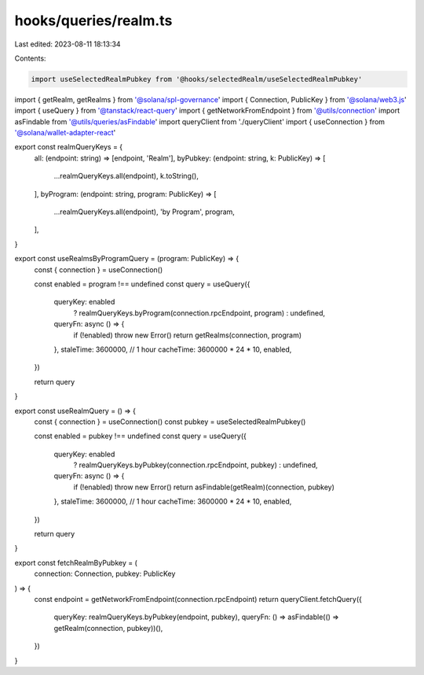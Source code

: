hooks/queries/realm.ts
======================

Last edited: 2023-08-11 18:13:34

Contents:

.. code-block:: ts

    import useSelectedRealmPubkey from '@hooks/selectedRealm/useSelectedRealmPubkey'
import { getRealm, getRealms } from '@solana/spl-governance'
import { Connection, PublicKey } from '@solana/web3.js'
import { useQuery } from '@tanstack/react-query'
import { getNetworkFromEndpoint } from '@utils/connection'
import asFindable from '@utils/queries/asFindable'
import queryClient from './queryClient'
import { useConnection } from '@solana/wallet-adapter-react'

export const realmQueryKeys = {
  all: (endpoint: string) => [endpoint, 'Realm'],
  byPubkey: (endpoint: string, k: PublicKey) => [
    ...realmQueryKeys.all(endpoint),
    k.toString(),
  ],
  byProgram: (endpoint: string, program: PublicKey) => [
    ...realmQueryKeys.all(endpoint),
    'by Program',
    program,
  ],
}

export const useRealmsByProgramQuery = (program: PublicKey) => {
  const { connection } = useConnection()

  const enabled = program !== undefined
  const query = useQuery({
    queryKey: enabled
      ? realmQueryKeys.byProgram(connection.rpcEndpoint, program)
      : undefined,
    queryFn: async () => {
      if (!enabled) throw new Error()
      return getRealms(connection, program)
    },
    staleTime: 3600000, // 1 hour
    cacheTime: 3600000 * 24 * 10,
    enabled,
  })

  return query
}

export const useRealmQuery = () => {
  const { connection } = useConnection()
  const pubkey = useSelectedRealmPubkey()

  const enabled = pubkey !== undefined
  const query = useQuery({
    queryKey: enabled
      ? realmQueryKeys.byPubkey(connection.rpcEndpoint, pubkey)
      : undefined,
    queryFn: async () => {
      if (!enabled) throw new Error()
      return asFindable(getRealm)(connection, pubkey)
    },
    staleTime: 3600000, // 1 hour
    cacheTime: 3600000 * 24 * 10,
    enabled,
  })

  return query
}

export const fetchRealmByPubkey = (
  connection: Connection,
  pubkey: PublicKey
) => {
  const endpoint = getNetworkFromEndpoint(connection.rpcEndpoint)
  return queryClient.fetchQuery({
    queryKey: realmQueryKeys.byPubkey(endpoint, pubkey),
    queryFn: () => asFindable(() => getRealm(connection, pubkey))(),
  })
}


